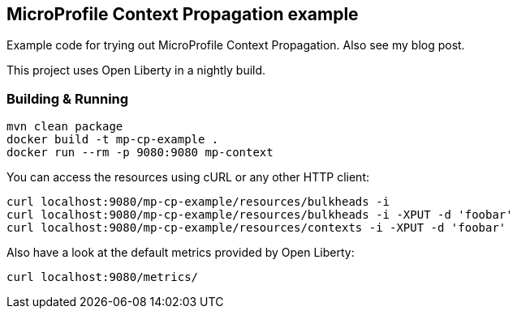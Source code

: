 == MicroProfile Context Propagation example

Example code for trying out MicroProfile Context Propagation.
Also see my blog post.

This project uses Open Liberty in a nightly build.


=== Building &amp; Running

----
mvn clean package
docker build -t mp-cp-example .
docker run --rm -p 9080:9080 mp-context
----

You can access the resources using cURL or any other HTTP client:

----
curl localhost:9080/mp-cp-example/resources/bulkheads -i
curl localhost:9080/mp-cp-example/resources/bulkheads -i -XPUT -d 'foobar'
curl localhost:9080/mp-cp-example/resources/contexts -i -XPUT -d 'foobar'
----

Also have a look at the default metrics provided by Open Liberty:

----
curl localhost:9080/metrics/
----
